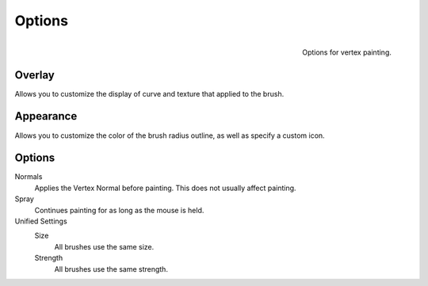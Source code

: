 
*******
Options
*******

.. figure:: /images/sculpt-paint_painting_vertex-paint_options_panel.png
   :align: right

   Options for vertex painting.


Overlay
=======

Allows you to customize the display of curve and texture that applied to the brush.


Appearance
==========

Allows you to customize the color of the brush radius outline,
as well as specify a custom icon.


Options
=======

Normals
   Applies the Vertex Normal before painting. This does not usually affect painting.
Spray
   Continues painting for as long as the mouse is held.
Unified Settings
   Size
      All brushes use the same size.
   Strength
      All brushes use the same strength.
